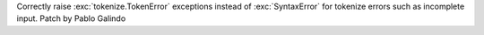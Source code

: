 Correctly raise :exc:`tokenize.TokenError` exceptions instead of
:exc:`SyntaxError` for tokenize errors such as incomplete input. Patch by
Pablo Galindo
